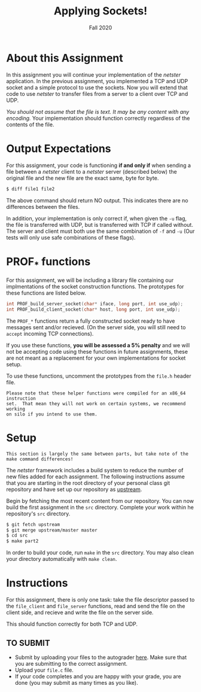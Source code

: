 #+TITLE: Applying Sockets!
#+SUBTITLE: Fall 2020
#+OPTIONS: toc:nil num:nil html-postamble:nil author:nil date:nil
#+LATEX_HEADER: \usepackage{times}
#+LATEX_HEADER: \usepackage{listings}
#+LATEX_HEADER: \lstset{basicstyle=\small\ttfamily,columns=flexible,breaklines=true}
#+LATEX_HEADER: \usepackage[a4paper,margin=1.0in]{geometry}
#+LATEX_HEADER: \setlength{\parindent}{0cm}
#+LATEX_HEADER: \usepackage{parskip}
#+LATEX_HEADER: \usepackage{enumitem}
#+LATEX_HEADER: \setitemize{noitemsep,topsep=2pt,parsep=2pt,partopsep=2pt}
#+LATEX_HEADER: \usepackage{titling}
#+LATEX_HEADER: \setlength{\droptitle}{-1in}
#+LATEX_HEADER: \posttitle{\par\end{center}\vspace{-.5in}}

* About this Assignment
In this assignment you will continue your implementation of the /netster/
application.  In the previous assignment, you implemented a TCP and UDP
socket and a simple protocol to use the sockets.  Now you will extend
that code to use /netster/ to transfer files from a server to a client
over TCP and UDP.

/You should not assume that the file is text.  It may be any content with/
/any encoding./  Your implementation should function correctly regardless
of the contents of the file.

* Output Expectations
For this assignment, your code is functioning *if and only if* when sending a
file between a /netster/ client to a /netster/ server (described below)
the original file and the new file are the exact same, byte for byte.

#+BEGIN_SRC bash
$ diff file1 file2
#+END_SRC

The above command should return NO output.  This indicates there are no
differences between the files.

In addition, your implementation is only correct if, when given the =-u=
flag, the file is transferred with UDP, but is transferred with TCP if
called without.  The server and client must both use the same combination
of =-f= and =-u= (Our tests will only use safe combinations of these flags).

* PROF_* functions
For this assignment, we will be including a library file containing our 
implmentations of the socket construction functions.  The prototypes for
these functions are listed below.

#+BEGIN_SRC c
int PROF_build_server_socket(char* iface, long port, int use_udp);
int PROF_build_client_socket(char* host, long port, int use_udp);
#+END_SRC

The ~PROF_*~ functions return a fully constructed socket ready to have
messages sent and/or recieved. (On the server side, you will still
need to ~accept~ incoming TCP connections).

If you use these functions, *you will be assessed a 5% penalty* and
we will not be accepting code using these functions in future assignments,
these are not meant as a replacement for your own implementations
for socket setup.

To use these functions, uncomment the prototypes from the ~file.h~
header file.

#+BEGIN_EXAMPLE
Please note that these helper functions were compiled for an x86_64 instruction
set.  That mean they will not work on certain systems, we recommend working
on silo if you intend to use them.
#+END_EXAMPLE

* Setup

#+BEGIN_EXAMPLE
This section is largely the same between parts, but take note of the
make command differences!
#+END_EXAMPLE

The /netster/ framework includes a build system to reduce the number
of new files added for each assignment.  The following instructions
assume that you are starting in the root directory of your personal
class git repository and have set up our repository as [[https://github.iu.edu/SICE-Networks/Net-Fall21/wiki/Submission#remote-setup][upstream]].

Begin by fetching the most recent content from our repository.  You can
now build the first assignment in the ~src~ directory.  Complete your work
within he repository's ~src~ directory.

#+BEGIN_SRC bash
$ git fetch upstream
$ git merge upstream/master master
$ cd src
$ make part2
#+END_SRC

In order to build your code, run ~make~ in the ~src~ directory. You may
also clean your directory automatically with ~make clean~.

* Instructions

For this assignment, there is only one task: take the file descriptor passed
to the =file_client= and =file_server= functions, read and send the file
on the client side, and recieve and write the file on the server side.

This should function correctly for both TCP and UDP.

** TO SUBMIT

- Submit by uploading your files to the autograder [[https://autograder.sice.indiana.edu/web/course/26][here]].  Make sure
  that you are submitting to the correct assignment.
- Upload your ~file.c~ file.
- If your code completes and you are happy with your grade, you are
  done (you may submit as many times as you like).
